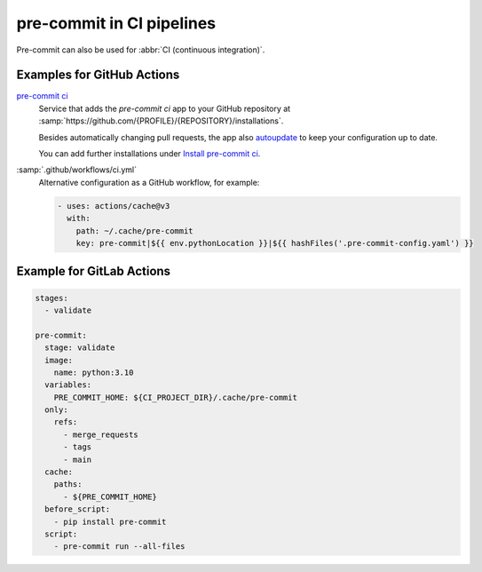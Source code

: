 pre-commit in CI pipelines
==========================

Pre-commit can also be used for :abbr:`CI (continuous integration)`.

.. _gh-action-pre-commit-example:

Examples for GitHub Actions
~~~~~~~~~~~~~~~~~~~~~~~~~~~

`pre-commit ci <https://pre-commit.ci>`_
    Service that adds the *pre-commit ci* app to your GitHub repository at
    :samp:`https://github.com/{PROFILE}/{REPOSITORY}/installations`.

    Besides automatically changing pull requests, the app also `autoupdate
    <https://pre-commit.com/#pre-commit-autoupdate>`_ to keep your configuration
    up to date.

    You can add further installations under `Install pre-commit ci
    <https://github.com/apps/pre-commit-ci/installations/new>`_.

:samp:`.github/workflows/ci.yml`
    Alternative configuration as a GitHub workflow, for example:

    .. code-block:: yaml

        - uses: actions/cache@v3
          with:
            path: ~/.cache/pre-commit
            key: pre-commit|${{ env.pythonLocation }}|${{ hashFiles('.pre-commit-config.yaml') }}

    .. seealso::

        * `pre-commit/action <https://github.com/pre-commit/action>`_

Example for GitLab Actions
~~~~~~~~~~~~~~~~~~~~~~~~~~

.. code-block:: yaml

    stages:
      - validate

    pre-commit:
      stage: validate
      image:
        name: python:3.10
      variables:
        PRE_COMMIT_HOME: ${CI_PROJECT_DIR}/.cache/pre-commit
      only:
        refs:
          - merge_requests
          - tags
          - main
      cache:
        paths:
          - ${PRE_COMMIT_HOME}
      before_script:
        - pip install pre-commit
      script:
        - pre-commit run --all-files

.. seealso::

    For more information on fine-tuning caching, see  `Good caching practices
    <https://docs.gitlab.com/ee/ci/caching/#good-caching-practices>`_.

